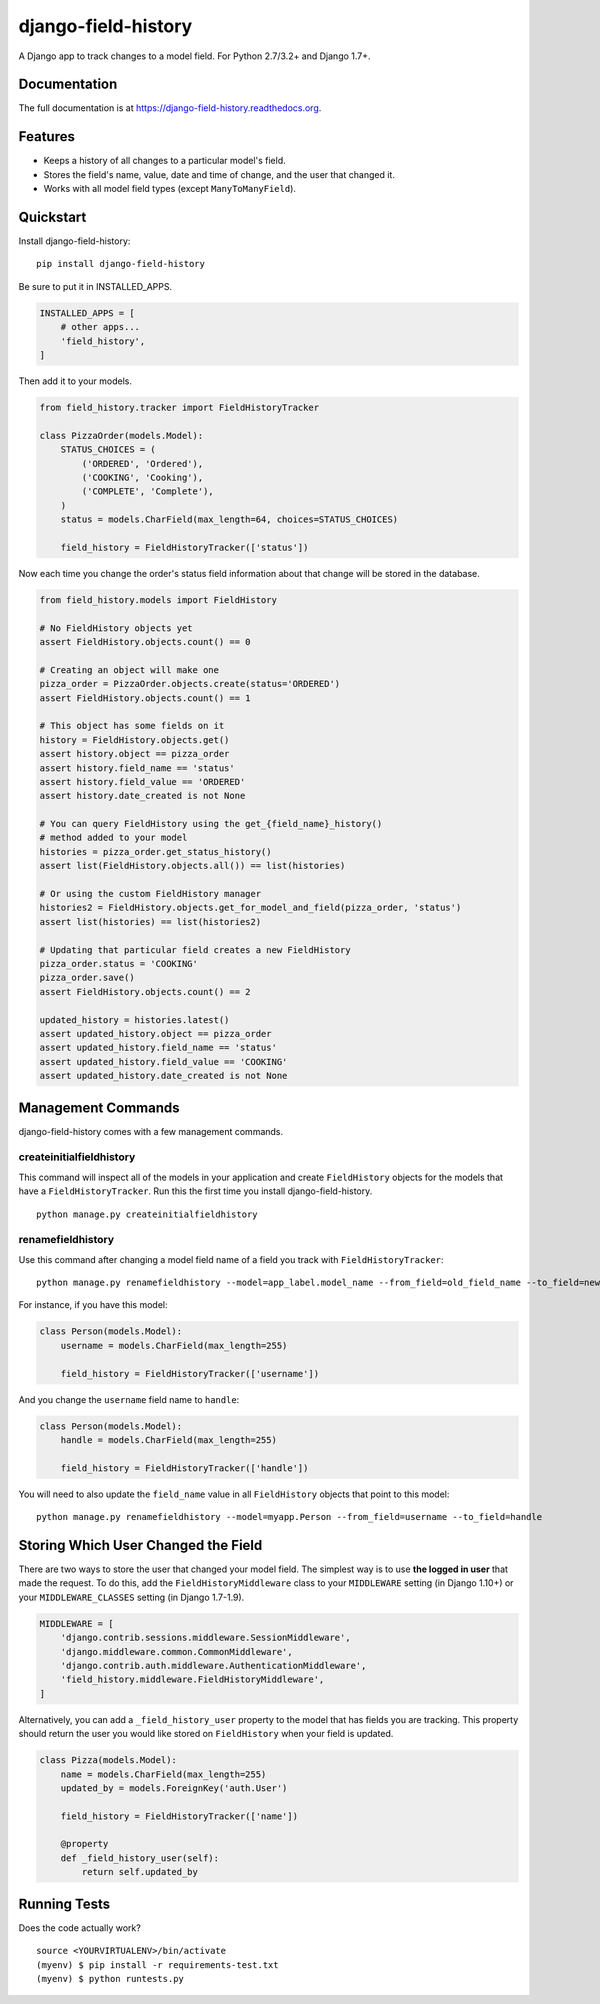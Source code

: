 ====================
django-field-history
====================

.. image:: https://badge.fury.io/py/django-field-history.svg
    :target: https://badge.fury.io/py/django-field-history

.. image:: https://readthedocs.org/projects/django-field-history/badge/?version=latest
    :target: http://django-field-history.readthedocs.org/en/latest/?badge=latest
    :alt: Documentation Status

.. image:: https://travis-ci.org/grantmcconnaughey/django-field-history.svg?branch=master
    :target: https://travis-ci.org/grantmcconnaughey/django-field-history

.. image:: https://coveralls.io/repos/github/grantmcconnaughey/django-field-history/badge.svg?branch=master
    :target: https://coveralls.io/github/grantmcconnaughey/django-field-history?branch=master

A Django app to track changes to a model field. For Python 2.7/3.2+ and Django 1.7+.

Documentation
-------------

The full documentation is at https://django-field-history.readthedocs.org.

Features
--------

* Keeps a history of all changes to a particular model's field.
* Stores the field's name, value, date and time of change, and the user that changed it.
* Works with all model field types (except ``ManyToManyField``).

Quickstart
----------

Install django-field-history::

    pip install django-field-history

Be sure to put it in INSTALLED_APPS.

.. code-block:: python

    INSTALLED_APPS = [
        # other apps...
        'field_history',
    ]

Then add it to your models.

.. code-block:: python

    from field_history.tracker import FieldHistoryTracker

    class PizzaOrder(models.Model):
        STATUS_CHOICES = (
            ('ORDERED', 'Ordered'),
            ('COOKING', 'Cooking'),
            ('COMPLETE', 'Complete'),
        )
        status = models.CharField(max_length=64, choices=STATUS_CHOICES)

        field_history = FieldHistoryTracker(['status'])

Now each time you change the order's status field information about that change will be stored in the database.

.. code-block:: python

    from field_history.models import FieldHistory

    # No FieldHistory objects yet
    assert FieldHistory.objects.count() == 0

    # Creating an object will make one
    pizza_order = PizzaOrder.objects.create(status='ORDERED')
    assert FieldHistory.objects.count() == 1

    # This object has some fields on it
    history = FieldHistory.objects.get()
    assert history.object == pizza_order
    assert history.field_name == 'status'
    assert history.field_value == 'ORDERED'
    assert history.date_created is not None

    # You can query FieldHistory using the get_{field_name}_history()
    # method added to your model
    histories = pizza_order.get_status_history()
    assert list(FieldHistory.objects.all()) == list(histories)

    # Or using the custom FieldHistory manager
    histories2 = FieldHistory.objects.get_for_model_and_field(pizza_order, 'status')
    assert list(histories) == list(histories2)

    # Updating that particular field creates a new FieldHistory
    pizza_order.status = 'COOKING'
    pizza_order.save()
    assert FieldHistory.objects.count() == 2

    updated_history = histories.latest()
    assert updated_history.object == pizza_order
    assert updated_history.field_name == 'status'
    assert updated_history.field_value == 'COOKING'
    assert updated_history.date_created is not None

Management Commands
-------------------

django-field-history comes with a few management commands.

createinitialfieldhistory
+++++++++++++++++++++++++

This command will inspect all of the models in your application and create ``FieldHistory`` objects for the models that have a ``FieldHistoryTracker``. Run this the first time you install django-field-history.

::

    python manage.py createinitialfieldhistory

renamefieldhistory
++++++++++++++++++

Use this command after changing a model field name of a field you track with ``FieldHistoryTracker``::

    python manage.py renamefieldhistory --model=app_label.model_name --from_field=old_field_name --to_field=new_field_name

For instance, if you have this model:

.. code-block:: python

    class Person(models.Model):
        username = models.CharField(max_length=255)

        field_history = FieldHistoryTracker(['username'])

And you change the ``username`` field name to ``handle``:

.. code-block:: python

    class Person(models.Model):
        handle = models.CharField(max_length=255)

        field_history = FieldHistoryTracker(['handle'])

You will need to also update the ``field_name`` value in all ``FieldHistory`` objects that point to this model::

    python manage.py renamefieldhistory --model=myapp.Person --from_field=username --to_field=handle

Storing Which User Changed the Field
------------------------------------

There are two ways to store the user that changed your model field. The simplest way is to use **the logged in user** that made the request. To do this, add the ``FieldHistoryMiddleware`` class to your ``MIDDLEWARE`` setting (in Django 1.10+) or your ``MIDDLEWARE_CLASSES`` setting (in Django 1.7-1.9).

.. code-block:: python

    MIDDLEWARE = [
        'django.contrib.sessions.middleware.SessionMiddleware',
        'django.middleware.common.CommonMiddleware',
        'django.contrib.auth.middleware.AuthenticationMiddleware',
        'field_history.middleware.FieldHistoryMiddleware',
    ]

Alternatively, you can add a ``_field_history_user`` property to the model that has fields you are tracking. This property should return the user you would like stored on ``FieldHistory`` when your field is updated.

.. code-block:: python

    class Pizza(models.Model):
        name = models.CharField(max_length=255)
        updated_by = models.ForeignKey('auth.User')

        field_history = FieldHistoryTracker(['name'])

        @property
        def _field_history_user(self):
            return self.updated_by

Running Tests
-------------

Does the code actually work?

::

    source <YOURVIRTUALENV>/bin/activate
    (myenv) $ pip install -r requirements-test.txt
    (myenv) $ python runtests.py
